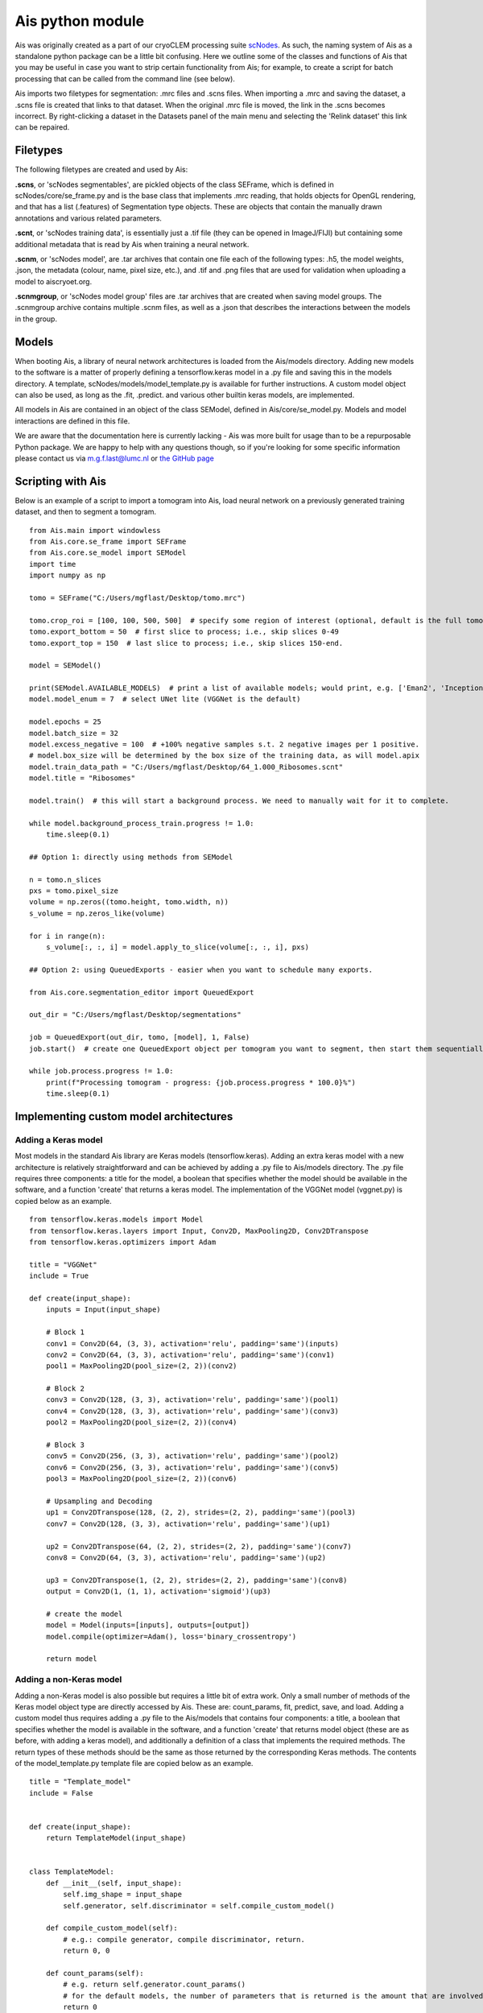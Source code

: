 Ais python module
__________

Ais was originally created as a part of our cryoCLEM processing suite `scNodes <https://github.com/bionanopatterning/scNodes>`_. As such, the naming system of Ais as a standalone python package can be a little bit confusing. Here we outline some of the classes and functions of Ais that you may be useful in case you want to strip certain functionality from Ais; for example, to create a script for batch processing that can be called from the command line (see below).

Ais imports two filetypes for segmentation: .mrc files and .scns files. When importing a .mrc and saving the dataset, a .scns file is created that links to that dataset. When the original .mrc file is moved, the link in the .scns becomes incorrect. By right-clicking a dataset in the Datasets panel of the main menu and selecting the 'Relink dataset' this link can be repaired.

Filetypes
^^^^^^^^^^^^^^

The following filetypes are created and used by Ais:

**.scns**, or 'scNodes segmentables', are pickled objects of the class SEFrame, which is defined in scNodes/core/se_frame.py and is the base class that implements .mrc reading, that holds objects for OpenGL rendering, and that has a list (.features) of Segmentation type objects. These are objects that contain the manually drawn annotations and various related parameters.

**.scnt**, or 'scNodes training data', is essentially just a .tif file (they can be opened in ImageJ/FIJI) but containing some additional metadata that is read by Ais when training a neural network.

**.scnm**, or 'scNodes model', are .tar archives that contain one file each of the following types: .h5, the model weights, .json, the metadata (colour, name, pixel size, etc.), and .tif and .png files that are used for validation when uploading a model to aiscryoet.org.

**.scnmgroup**, or 'scNodes model group' files are .tar archives that are created when saving model groups. The .scnmgroup archive contains multiple .scnm files, as well as a .json that describes the interactions between the models in the group.

Models
^^^^^^^^^^^^^^

When booting Ais, a library of neural network architectures is loaded from the Ais/models directory. Adding new models to the software is a matter of properly defining a tensorflow.keras model in a .py file and saving this in the models directory. A template, scNodes/models/model_template.py is available for further instructions. A custom model object can also be used, as long as the .fit, .predict. and various other builtin keras models, are implemented.

All models in Ais are contained in an object of the class SEModel, defined in Ais/core/se_model.py. Models and model interactions are defined in this file.

We are aware that the documentation here is currently lacking - Ais was more built for usage than to be a repurposable Python package. We are happy to help with any questions though, so if you're looking for some specific information please contact us via m.g.f.last@lumc.nl or `the GitHub page <https://www.github.com/bionanopatterning/Ais/issues>`_

Scripting with Ais
^^^^^^^^^^^^

Below is an example of a script to import a tomogram into Ais, load neural network on a previously generated training dataset, and then to segment a tomogram.

::

   from Ais.main import windowless
   from Ais.core.se_frame import SEFrame
   from Ais.core.se_model import SEModel
   import time
   import numpy as np

   tomo = SEFrame("C:/Users/mgflast/Desktop/tomo.mrc")

   tomo.crop_roi = [100, 100, 500, 500]  # specify some region of interest (optional, default is the full tomogram)
   tomo.export_bottom = 50  # first slice to process; i.e., skip slices 0-49
   tomo.export_top = 150  # last slice to process; i.e., skip slices 150-end.

   model = SEModel()

   print(SEModel.AVAILABLE_MODELS)  # print a list of available models; would print, e.g. ['Eman2', 'InceptionNet', 'Pix2pix', 'ResNet', 'UNet deep', 'UNet dropout', 'UNet lite', 'VGGNet', 'VGGNet double']
   model.model_enum = 7  # select UNet lite (VGGNet is the default)

   model.epochs = 25
   model.batch_size = 32
   model.excess_negative = 100  # +100% negative samples s.t. 2 negative images per 1 positive.
   # model.box_size will be determined by the box size of the training data, as will model.apix
   model.train_data_path = "C:/Users/mgflast/Desktop/64_1.000_Ribosomes.scnt"
   model.title = "Ribosomes"

   model.train()  # this will start a background process. We need to manually wait for it to complete.

   while model.background_process_train.progress != 1.0:
       time.sleep(0.1)

   ## Option 1: directly using methods from SEModel

   n = tomo.n_slices
   pxs = tomo.pixel_size
   volume = np.zeros((tomo.height, tomo.width, n))
   s_volume = np.zeros_like(volume)

   for i in range(n):
       s_volume[:, :, i] = model.apply_to_slice(volume[:, :, i], pxs)

   ## Option 2: using QueuedExports - easier when you want to schedule many exports.

   from Ais.core.segmentation_editor import QueuedExport

   out_dir = "C:/Users/mgflast/Desktop/segmentations"

   job = QueuedExport(out_dir, tomo, [model], 1, False)
   job.start()  # create one QueuedExport object per tomogram you want to segment, then start them sequentially; running multiple QueuedExport jobs at the same time is inefficient.

   while job.process.progress != 1.0:
       print(f"Processing tomogram - progress: {job.process.progress * 100.0}%")
       time.sleep(0.1)


Implementing custom model architectures
^^^^^^^^^^^^

Adding a Keras model
#########

Most models in the standard Ais library are Keras models (tensorflow.keras). Adding an extra keras model with a new architecture is relatively straightforward and can be achieved by adding a .py file to Ais/models directory. The .py file requires three components: a title for the model, a boolean that specifies whether the model should be available in the software, and a function 'create' that returns a keras model. The implementation of the VGGNet model (vggnet.py) is copied below as an example.



::

    from tensorflow.keras.models import Model
    from tensorflow.keras.layers import Input, Conv2D, MaxPooling2D, Conv2DTranspose
    from tensorflow.keras.optimizers import Adam

    title = "VGGNet"
    include = True

    def create(input_shape):
        inputs = Input(input_shape)

        # Block 1
        conv1 = Conv2D(64, (3, 3), activation='relu', padding='same')(inputs)
        conv2 = Conv2D(64, (3, 3), activation='relu', padding='same')(conv1)
        pool1 = MaxPooling2D(pool_size=(2, 2))(conv2)

        # Block 2
        conv3 = Conv2D(128, (3, 3), activation='relu', padding='same')(pool1)
        conv4 = Conv2D(128, (3, 3), activation='relu', padding='same')(conv3)
        pool2 = MaxPooling2D(pool_size=(2, 2))(conv4)

        # Block 3
        conv5 = Conv2D(256, (3, 3), activation='relu', padding='same')(pool2)
        conv6 = Conv2D(256, (3, 3), activation='relu', padding='same')(conv5)
        pool3 = MaxPooling2D(pool_size=(2, 2))(conv6)

        # Upsampling and Decoding
        up1 = Conv2DTranspose(128, (2, 2), strides=(2, 2), padding='same')(pool3)
        conv7 = Conv2D(128, (3, 3), activation='relu', padding='same')(up1)

        up2 = Conv2DTranspose(64, (2, 2), strides=(2, 2), padding='same')(conv7)
        conv8 = Conv2D(64, (3, 3), activation='relu', padding='same')(up2)

        up3 = Conv2DTranspose(1, (2, 2), strides=(2, 2), padding='same')(conv8)
        output = Conv2D(1, (1, 1), activation='sigmoid')(up3)

        # create the model
        model = Model(inputs=[inputs], outputs=[output])
        model.compile(optimizer=Adam(), loss='binary_crossentropy')

        return model

Adding a non-Keras model
#########

Adding a non-Keras model is also possible but requires a little bit of extra work. Only a small number of methods of the Keras model object type are directly accessed by Ais. These are: count_params, fit, predict, save, and load. Adding a custom model thus requires adding a .py file to the Ais/models that contains four components: a title, a boolean that specifies whether the model is available in the software, and a function 'create' that returns model object (these are as before, with adding a keras model), and additionally a definition of a class that implements the required methods. The return types of these methods should be the same as those returned by the corresponding Keras methods. The contents of the model_template.py template file are copied below as an example.

::

    title = "Template_model"
    include = False


    def create(input_shape):
        return TemplateModel(input_shape)


    class TemplateModel:
        def __init__(self, input_shape):
            self.img_shape = input_shape
            self.generator, self.discriminator = self.compile_custom_model()

        def compile_custom_model(self):
            # e.g.: compile generator, compile discriminator, return.
            return 0, 0

        def count_params(self):
            # e.g. return self.generator.count_params()
            # for the default models, the number of parameters that is returned is the amount that are involved in processing, not in training. So for e.g. a GAN, the discriminator params are not included.
            return 0

        def fit(self, train_x, train_y, epochs, batch_size=1, shuffle=True, callbacks=[]):
            for c in callbacks:
                c.params['epochs'] = epochs

            # fit model, e.g.:
            for e in range(epochs):
                for i in range(len(train_x) // batch_size):
                    # fit batch
                    pass

                    logs = {'loss': 0.0}
                    for c in callbacks:
                        c.on_batch_end(i, logs)

        def predict(self, images):
            # e.g.: return self.generator.predict(images)
            return None

        def save(self, path):
            pass

        def load(self, path):
            pass

A more concrete example of the implementation of a custom model can be found in `Ais/models/pix2pix.py <https://github.com/bionanopatterning/Ais/blob/master/Ais/models/pix2pix.py>`_. The pix2pix model is implemented in Keras, but since it internally requires the use of two separate Keras model objects (the generator and the discriminator), implementing it in Ais was a matter of wrapping the pix2pix models in a custom class.




